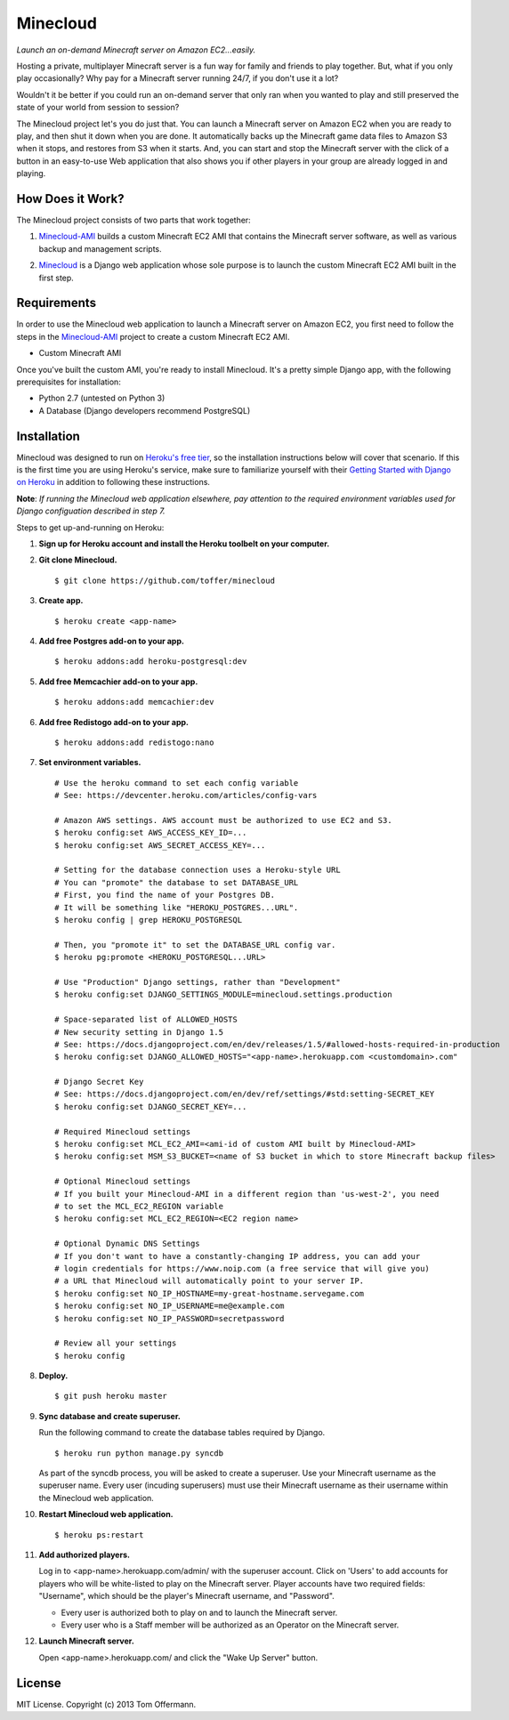 Minecloud
=========
*Launch an on-demand Minecraft server on Amazon EC2...easily.*

Hosting a private, multiplayer Minecraft server is a fun way for family and friends to play together. But, what if you only play occasionally? Why pay for a Minecraft server running 24/7, if you don't use it a lot?

Wouldn't it be better if you could run an on-demand server that only ran when you wanted to play and still preserved the state of your world from session to session?

The Minecloud project let's you do just that. You can launch a Minecraft server on Amazon EC2 when you are ready to play, and then shut it down when you are done. It automatically backs up the Minecraft game data files to Amazon S3 when it stops, and restores from S3 when it starts. And, you can start and stop the Minecraft server with the click of a button in an easy-to-use Web application that also shows you if other players in your group are already logged in and playing.


How Does it Work?
-----------------
The Minecloud project consists of two parts that work together:

1. `Minecloud-AMI`__ builds a custom Minecraft EC2 AMI that contains the Minecraft server software, as well as various backup and management scripts.

__ https://github.com/toffer/minecloud-ami

2. `Minecloud`__ is a Django web application whose sole purpose is to launch the custom Minecraft EC2 AMI built in the first step.

__ https://github.com/toffer/minecloud


Requirements
------------
In order to use the Minecloud web application to launch a Minecraft server on Amazon EC2, you first need to follow the steps in the `Minecloud-AMI`_ project to create a custom Minecraft EC2 AMI.

* Custom Minecraft AMI

Once you've built the custom AMI, you're ready to install Minecloud. It's a pretty simple Django app, with the following prerequisites for installation:

* Python 2.7 (untested on Python 3)
* A Database (Django developers recommend PostgreSQL)

.. _Minecloud-AMI: https://github.com/toffer/minecloud-ami


Installation
------------
Minecloud was designed to run on `Heroku's free tier`_, so the installation instructions below will cover that scenario. If this is the first time you are using Heroku's service, make sure to familiarize yourself with their `Getting Started with Django on Heroku`_ in addition to following these instructions.

.. _Heroku's free tier: https://devcenter.heroku.com/articles/usage-and-billing
.. _Getting Started with Django on Heroku: https://devcenter.heroku.com/articles/django

**Note**: *If running the Minecloud web application elsewhere, pay attention to the required environment variables used for Django configuation described in step 7.*


Steps to get up-and-running on Heroku:

1. **Sign up for Heroku account and install the Heroku toolbelt on your computer.**

2. **Git clone Minecloud.** ::

    $ git clone https://github.com/toffer/minecloud

3. **Create app.** ::

    $ heroku create <app-name>

4. **Add free Postgres add-on to your app.** ::

    $ heroku addons:add heroku-postgresql:dev

5. **Add free Memcachier add-on to your app.** ::

    $ heroku addons:add memcachier:dev

6. **Add free Redistogo add-on to your app.** ::

    $ heroku addons:add redistogo:nano

7. **Set environment variables.** ::

    # Use the heroku command to set each config variable
    # See: https://devcenter.heroku.com/articles/config-vars

    # Amazon AWS settings. AWS account must be authorized to use EC2 and S3.
    $ heroku config:set AWS_ACCESS_KEY_ID=...
    $ heroku config:set AWS_SECRET_ACCESS_KEY=...

    # Setting for the database connection uses a Heroku-style URL
    # You can "promote" the database to set DATABASE_URL
    # First, you find the name of your Postgres DB.
    # It will be something like "HEROKU_POSTGRES...URL".
    $ heroku config | grep HEROKU_POSTGRESQL

    # Then, you "promote it" to set the DATABASE_URL config var.
    $ heroku pg:promote <HEROKU_POSTGRESQL...URL>

    # Use "Production" Django settings, rather than "Development"
    $ heroku config:set DJANGO_SETTINGS_MODULE=minecloud.settings.production

    # Space-separated list of ALLOWED_HOSTS
    # New security setting in Django 1.5
    # See: https://docs.djangoproject.com/en/dev/releases/1.5/#allowed-hosts-required-in-production
    $ heroku config:set DJANGO_ALLOWED_HOSTS="<app-name>.herokuapp.com <customdomain>.com"

    # Django Secret Key
    # See: https://docs.djangoproject.com/en/dev/ref/settings/#std:setting-SECRET_KEY
    $ heroku config:set DJANGO_SECRET_KEY=...

    # Required Minecloud settings
    $ heroku config:set MCL_EC2_AMI=<ami-id of custom AMI built by Minecloud-AMI>
    $ heroku config:set MSM_S3_BUCKET=<name of S3 bucket in which to store Minecraft backup files>

    # Optional Minecloud settings
    # If you built your Minecloud-AMI in a different region than 'us-west-2', you need
    # to set the MCL_EC2_REGION variable
    $ heroku config:set MCL_EC2_REGION=<EC2 region name>

    # Optional Dynamic DNS Settings
    # If you don't want to have a constantly-changing IP address, you can add your
    # login credentials for https://www.noip.com (a free service that will give you)
    # a URL that Minecloud will automatically point to your server IP.
    $ heroku config:set NO_IP_HOSTNAME=my-great-hostname.servegame.com
    $ heroku config:set NO_IP_USERNAME=me@example.com
    $ heroku config:set NO_IP_PASSWORD=secretpassword

    # Review all your settings
    $ heroku config

8. **Deploy.** ::

    $ git push heroku master

9. **Sync database and create superuser.**

   Run the following command to create the database tables required by Django. ::

    $ heroku run python manage.py syncdb

   As part of the syncdb process, you will be asked to create a superuser. Use your Minecraft username as the superuser name. Every user (incuding superusers) must use their Minecraft username as their username within the Minecloud web application.

10. **Restart Minecloud web application.** ::

    $ heroku ps:restart

11. **Add authorized players.**

    Log in to <app-name>.herokuapp.com/admin/ with the superuser account. Click on 'Users' to add accounts for players who will be white-listed to play on the Minecraft server. Player accounts have two required fields: "Username", which should be the player's Minecraft username, and "Password". 

    * Every user is authorized both to play on and to launch the Minecraft server.

    * Every user who is a Staff member will be authorized as an Operator on the Minecraft server.

12. **Launch Minecraft server.**

    Open <app-name>.herokuapp.com/ and click the "Wake Up Server" button.


License
-------
MIT License. Copyright (c) 2013 Tom Offermann.
